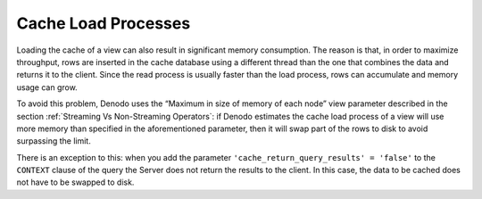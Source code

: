 ====================
Cache Load Processes
====================

Loading the cache of a view can also result in significant memory
consumption. The reason is that, in order to maximize throughput, rows
are inserted in the cache database using a different thread than the one
that combines the data and returns it to the client. Since the read
process is usually faster than the load process, rows can accumulate and
memory usage can grow.

To avoid this problem, Denodo uses the “Maximum in size of memory of
each node” view parameter described in the section :ref:`Streaming Vs
Non-Streaming Operators`: if Denodo estimates the cache load process of
a view will use more memory than specified in the aforementioned
parameter, then it will swap part of the rows to disk to avoid
surpassing the limit.

There is an exception to this: when you add the parameter
``'cache_return_query_results' = 'false'`` to the ``CONTEXT`` clause of
the query the Server does not return the results to the client. In this
case, the data to be cached does not have to be swapped to disk.

